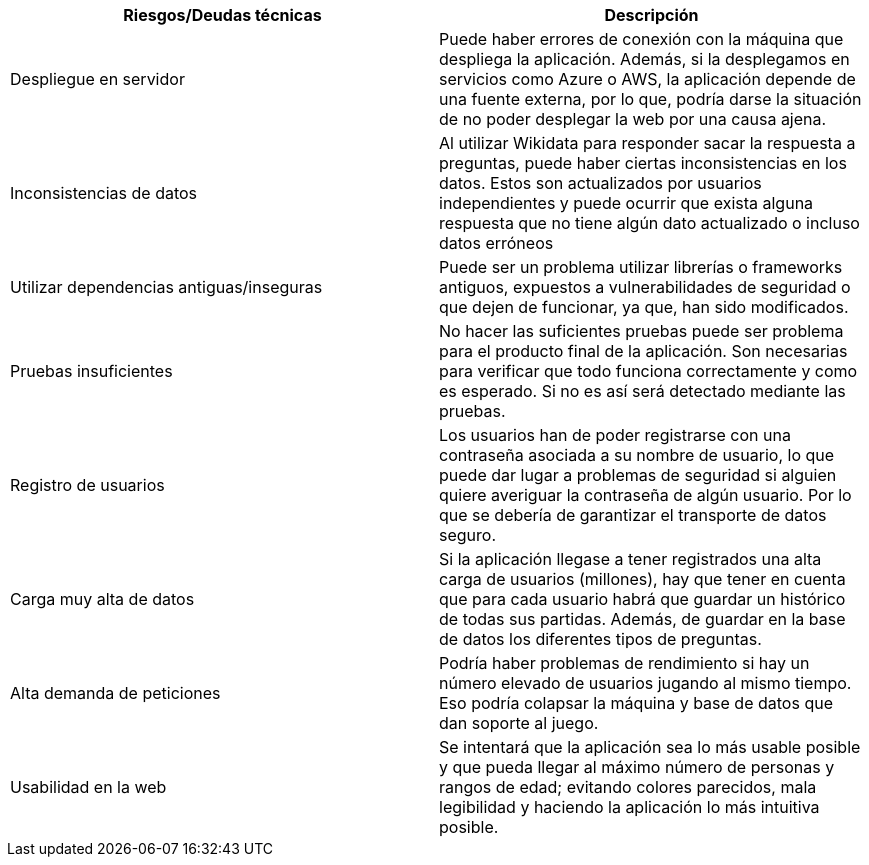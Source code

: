 
[options="header",cols="2,2"]
|===

|Riesgos/Deudas técnicas|Descripción

|Despliegue en servidor|Puede haber errores de conexión con la máquina que despliega la aplicación. Además, si la desplegamos en servicios como Azure o AWS, la aplicación depende de una fuente externa, por lo que, podría darse la situación de no poder desplegar la web por una causa ajena.

|Inconsistencias de datos| Al utilizar Wikidata para responder sacar la respuesta a preguntas, puede haber ciertas inconsistencias en los datos. Estos son actualizados por usuarios independientes y puede ocurrir que exista alguna respuesta que no tiene algún dato actualizado o incluso datos erróneos

|Utilizar dependencias antiguas/inseguras| Puede ser un problema utilizar librerías o frameworks antiguos, expuestos a vulnerabilidades de seguridad o que dejen de funcionar, ya que, han sido modificados.

|Pruebas insuficientes| No hacer las suficientes pruebas puede ser problema para el producto final de la aplicación. Son necesarias para verificar que todo funciona correctamente y como es esperado. Si no es así será detectado mediante las pruebas. 

|Registro de usuarios| Los usuarios han de poder registrarse con una contraseña asociada a su nombre de usuario, lo que puede dar lugar a problemas de seguridad si alguien quiere averiguar la contraseña de algún usuario. Por lo que se debería de garantizar el transporte de datos seguro.

|Carga muy alta de datos| Si la aplicación llegase a tener registrados una alta carga de usuarios (millones), hay que tener en cuenta que para cada usuario habrá que guardar un histórico de todas sus partidas. Además, de guardar en la base de datos los diferentes tipos de preguntas.

|Alta demanda de peticiones| Podría haber problemas de rendimiento si hay un número elevado de usuarios jugando al mismo tiempo. Eso podría colapsar la máquina y base de datos que dan soporte al juego.

|Usabilidad en la web| Se intentará que la aplicación sea lo más usable posible y que pueda llegar al máximo número de personas y rangos de edad; evitando colores parecidos, mala legibilidad y haciendo la aplicación lo más intuitiva posible.